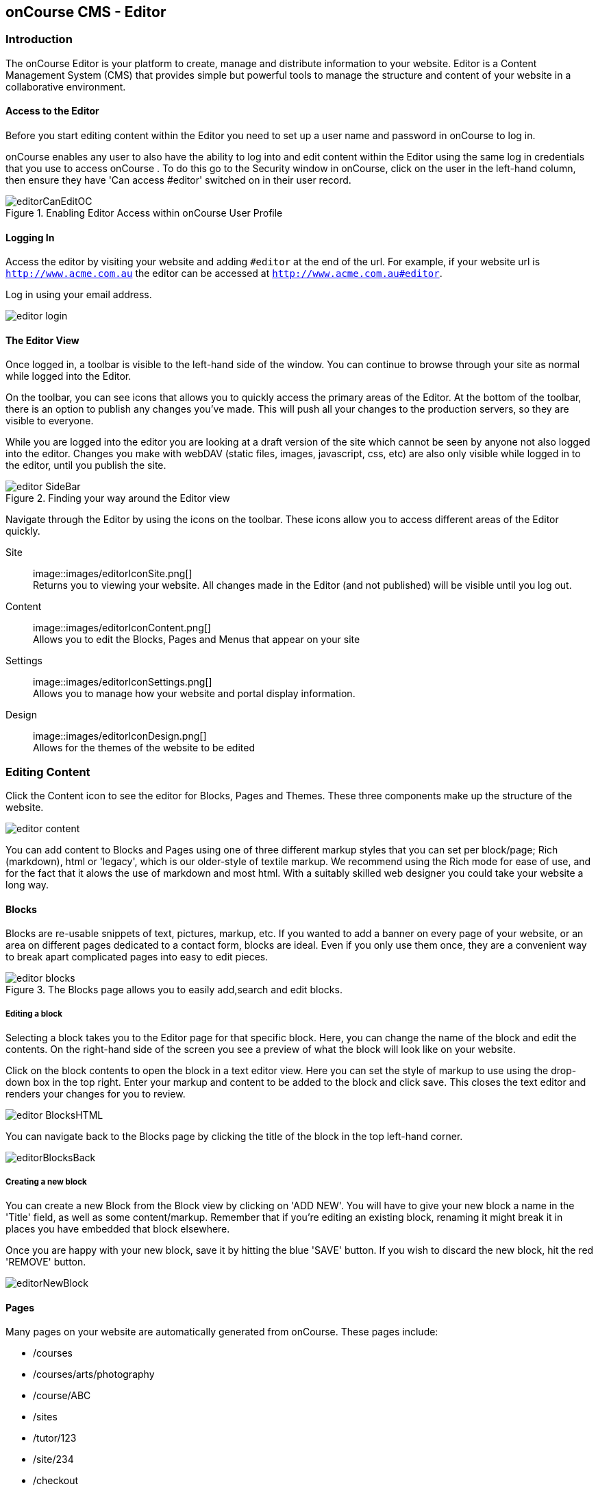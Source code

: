 [[editor]]
== onCourse CMS - Editor

[[editorIntroduction]]
=== Introduction

The onCourse Editor is your platform to create, manage and distribute information to your website. Editor is a Content Management System (CMS) that provides simple but powerful tools to manage the structure and content of your website in a collaborative environment.

[[editorAccess]]
==== Access to the Editor

Before you start editing content within the Editor you need to set up a user name and password in onCourse to log in.

onCourse enables any user to also have the ability to log into and edit content within the Editor using the same log in credentials that you use to access onCourse . To do this go to the Security window in onCourse, click on the user in the left-hand column, then ensure they have 'Can access #editor' switched on in their user record.

image::images/editorCanEditOC.png[title='Enabling Editor Access within onCourse User Profile']

[[editorLoggingIn]]
==== Logging In

Access the editor by visiting your website and adding `#editor` at the end of the url. For example, if your website url is
`http://www.acme.com.au` the editor can be accessed at `http://www.acme.com.au#editor`.

Log in using your email address.

image::images/editor_login.png[]

[[editorView]]
==== The Editor View

Once logged in, a toolbar is visible to the left-hand side of the window. You can continue to browse through your site as normal while logged into the Editor.

On the toolbar, you can see icons that allows you to quickly access the primary areas of the Editor. At the bottom of the toolbar, there is an option to publish any changes you've made. This will push all your changes to the production servers, so they are visible to everyone.

While you are logged into the editor you are looking at a draft version of the site which cannot be seen by anyone not also logged into the editor. Changes you make with webDAV (static files, images, javascript, css, etc) are also only visible while logged in to the editor, until you publish the site.

image::images/editor_SideBar.png[title='Finding your way around the Editor view']

Navigate through the Editor by using the icons on the toolbar. These icons allow you to access different areas of the Editor quickly.

Site::
image::images/editorIconSite.png[]
 +
Returns you to viewing your website.
All changes made in the Editor (and not published) will be visible until you log out.
Content::
image::images/editorIconContent.png[]
 +
Allows you to edit the Blocks, Pages and Menus that appear on your site
Settings::
image::images/editorIconSettings.png[]
 +
Allows you to manage how your website and portal display information.
Design::
image::images/editorIconDesign.png[]
 +
Allows for the themes of the website to be edited

[[editorContent]]
=== Editing Content

Click the Content icon to see the editor for Blocks, Pages and Themes. These three components make up the structure of the website.

image::images/editor_content.png[]

You can add content to Blocks and Pages using one of three different markup styles that you can set per block/page; Rich (markdown), html or 'legacy', which is our older-style of textile markup. We recommend using the Rich mode for ease of use, and for the fact that it alows the use of markdown and most html. With a suitably skilled web designer you could take your website a long way.

[[editorBlocks]]
==== Blocks

Blocks are re-usable snippets of text, pictures, markup, etc. If you wanted to add a banner on every page of your website, or an area on different pages dedicated to a contact form, blocks are ideal. Even if you only use them once, they are a convenient way to break apart complicated pages into easy to edit pieces.

image::images/editor_blocks.png[title='The Blocks page allows you to easily add,search and edit blocks.']

===== Editing a block

Selecting a block takes you to the Editor page for that specific block. Here, you can change the name of the block and edit the contents. On the right-hand side of the screen you see a preview of what the block will look like on your website.

Click on the block contents to open the block in a text editor view. Here you can set the style of markup to use using the drop-down box in the top right. Enter your markup and content to be added to the block and click save. This closes the text editor and renders your changes for you to review.

image::images/editor_BlocksHTML.png[]

You can navigate back to the Blocks page by clicking the title of the block in the top left-hand corner.

image::images/editorBlocksBack.png[]

===== Creating a new block

You can create a new Block from the Block view by clicking on 'ADD NEW'. You will have to give your new block a name in the 'Title' field, as well as some content/markup. Remember that if you're editing an existing block, renaming it might break it in places you have embedded that block elsewhere.

Once you are happy with your new block, save it by hitting the blue 'SAVE' button. If you wish to discard the new block, hit the red 'REMOVE' button.

image::images/editorNewBlock.png[]

[[editorPages]]
==== Pages

Many pages on your website are automatically generated from onCourse. These pages include:

* /courses
* /courses/arts/photography
* /course/ABC
* /sites
* /tutor/123
* /site/234
* /checkout

Pages not automatically generated from onCourse can be created in the Editor.
The Pages view shows a list of all the static pages in your website and gives you quick access to search for, edit and delete pages.
Similar to the Block view, clicking on a Page will open text editor.

===== Editing existing pages

From the Content menu, select Pages to get a list of all static pages on your site.

image::images/editor_pages.png[]

When a specific page is selected the editor allows you to change the theme that is applied to this page, the page name, as well as editing the content. You can also select whether any given page is 'visible'. The page title will be visible in the window title of the user's browser. Every page will be given an automatic URL like /page/5 however you may wish to give it an easier to use URLs like /terms or /about/contact-us. You can even give a page multiple URLs which will all work to display the same page to the user. Only one of the pages will be 'canonical', and the others will redirect to it.

You can also select to have a page omitted from the site map. Hiding a page from the sitemap will make it invisible to web crawlers and search engines.

image::images/editor_pagesEdit.png[]

===== Create new pages

Click the 'ADD NEW' button to create a new blank page. Here you can edit the pages Title, the pages URL as well as the theme that is applied to this page. You can also toggle if the new page is visible.

Clicking the 'Sample content' will open the page in the text editor to be edited. You can select the markup style to be used on the page in the drop-down box in te top-right.

Once you have finished creating your new page, you will have to save it by hitting the blue 'SAVE' button or discard your changes by the red 'REMOVE' button.

image::images/editor_newPage.png[]

[[editorMenus]]
==== Menus

From the Content view, the primary header navigation can be edited from 'Menus'.

Most websites have a primary navigation menu which users will use to find their way around. In Menu's you can add new menu items, and link them to particular pages or external URLs.

===== Edit an existing menu item

Click on a menu name to edit it. The menu name is as shown on your website.

Click, hold and drag the menu items into a different order or nest them within other menu items.

Click to edit the URL, that is, the page to which the menu links. Ensure this matches the page name exactly. If it doens't, it won't work as you expect.

Menus exist in a hierarchy. Clicking, holding and drag a menu item to reorder the menu. Clicking and dragging a menu item on top of, and to the right of another will nest the menu item and make it a submenu item.

image::images/editor_menus.png[]

===== Add a new menu item

Clicking 'ADD NEW ITEM' will create a new menu item with no URL. This menu item will appear as the top menu level and will not link to any page.

A menu item can be deleted by clicking the red 'REMOVE' button to the right of each menu item.

Once you are happy with your changes, you can save them by clicking the blue 'SAVE' button.

[[editorSettings]]
=== Settings

The editor allows you to manage a number of different aspects of how the website and portal display information. This includes determining what information can be viewed through the SkillsonCourse portal, general website settings, any checkout settings or preferences and the site's 301 redirects.

image::images/editor_settings.png[]

[[editorSkillsOnCourse]]
==== SkillsOnCourse

The SkillsonCourse Settings page allows you to manage the amount of information that is able to Tutors in the SkillsonCourse portal.

image::images/editor_settingsSkillsOnCourse.png[]

*Hide student contact details from tutor*: When a tutor is viewing the class roll via the SkillsonCourse, you can determine whether you want them to be able to view the email address, phone numbers of each student listed on the class roll. Please note that it is not possible to not display the contact details for one class, but display it for another, as this setting is universally applied.

The below SkillsonCourse portal view shows the student contact details displayed within the class roll. By specifying that you do not want the contact details to be displayed, this class list would simply show as a list of student names.

image::images/cms_set_portal_info_display.png[]

[[editorWebsite]]
==== Website Settings

The website settings page gives a few different options on how things are displayed on the website.

image::images/editor_settingsWebsite.png[]

*Add This* is a powerful social media linking tool that enables you to insert social media links into your web pages, as well as giving you access to analytical tools to gain insight into your audience.

Add This accounts are free and the first step is to create a new account. Do this by clicking the 'Click here' link. Set up your account including specifying which social media links you wish to display on your website, the size and format of those links, as well as the free analytics tools that are part of your account set up.

Once complete, insert the Add This id into the field provided. You can choose what pages the Add This! buttons appear on by ticking the 'Course' or 'Web Page' boxes below the Add This! field.

Add This also gives you a snippet of HTML to put into your site. You can put this HTML snippet into a page or block manually.

[source,html]
----
<!-- AddThis Button BEGIN -->
<div class="addthis_toolbox addthis_default_style ">
    <a class="addthis_button_preferred_1"></a>
    <a class="addthis_button_preferred_2"></a>
    <a class="addthis_button_preferred_3"></a>
    <a class="addthis_button_preferred_4"></a>
    <a class="addthis_button_compact"></a>
    <a class="addthis_counter addthis_bubble_style"></a>
</div>
<script type="text/javascript" src="http://s7.addthis.com/js/250/addthis_widget.js#pubid=ra-4f0fc25723d304e0"></script><
!-- AddThis Button END-->

----

If you insert the social media links to your course information, it displays as follows.

image::images/adding_social_media_links.png[title='Example of how you can add social media links to any courses on your website']

*Hide Classes on Website/Stop web enrolments* Here you can set classes to hide or stop taking enrolments automatically after some threshold is passed. For examples, after a class starts, before a class starts after a class ends or beforea class ends.

*Show Suburbs from* The 'Show suburbs from' dropdown allows you to filter out suburbs being returned in the site search. For example, when entering the search query 'Newtown', with 'Show suburbs from' set to 'All states' the advanced search will return classes from:

* NEWTOWN, 2042
* NEWTOWN, 3220
* NEWTOWN, 3351
* NEWTOWN, 4305
* NEWTOWN, 4350

Setting 'Show suburbs from' to NSW will just return:

* NEWTOWN, 2042

Once you have finished changing your website settings, hit 'SAVE' to apply them.

[[editorRedirect]]
==== Redirects

The redirect settings allow you to create 301 redirects to your website by entering the path in the field on the left (starting with '/') and the destination in the field on the right (either starting with '/' for another local page or starting with http/https for redirecting to another website)

image::images/editor_settingsRedirect.png[]

==== Editing an existing redirect

You can edit an existing redirect by changing the *From* and *To* parameters.

==== Adding a new redirect

Clicking 'ADD NEW' creates a new redirect at the bottom of the redirects, with blank *From* and *To* parameters.

Once you have finished editing the list of redirects, click 'SAVE' to add the redirects to your site.

[[editorDesign]]
=== Design

The Design menu lets you edit the Themes applied to your onCourse website.

image::images/editor_design.png[]

[[Theme]]
==== Themes

Themes are a way to describe a page structure made up by a number of blocks and is a design layout created for you by your designer. There will always be a layout called "default". If you want different parts of your site to have very different looks, ask your designer to create alternative layouts for you to use.

Each theme can have a number of blocks arranged in any way you choose. There are five regions available:

* header
* left
* content
* right
* footer

Each region can contain one or more blocks which you click and drag from the right-hand side 'Blocks' area. To remove a block, click and drag it back into the list of unused blocks on the right. Order the blocks on the page by clicking and dragging them into position.

image::images/editor_designEditThemes.png[]

[[editorHistory]]
=== History

The History menu displays the most recent reversions of your site, the date this reversion of the site was publish and who published each reversion.

You can also see the current version of your site and have the option to publish recent changes from this page.

image::images/editor_History.png[]

[[editorRevertingChanges]]
==== Reverting Changes

For each published revision of the site, there is an option to revert to that version. Click 'Revert' to roll your site back to how it was on the given date. *Note that this cannot be undone.*

image::images/editor_revertHistory.png[]

[[editorPublish]]
=== Publishing your changes

Any changes you've made are only visible when logged into the Editor. Your site must be published before any changes appear on the live site.

To publish your changes to your live site, click 'Publish' from the bottom of the toolbar. This prompts you to confirm that you want the changes published. Click 'Confirm' to commit any changes you have made and make these changes visible on the live site.

image::images/editor_publish.png[]
